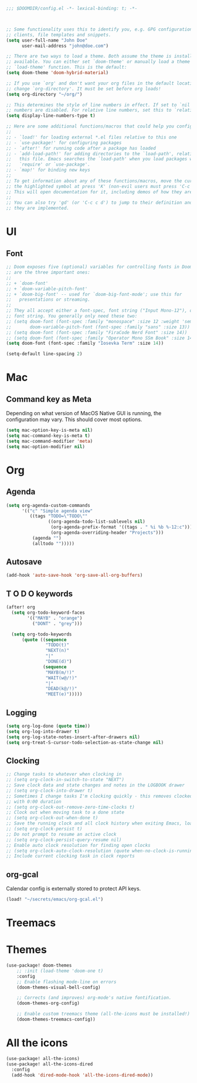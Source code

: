 #+BEGIN_SRC emacs-lisp
;;; $DOOMDIR/config.el -*- lexical-binding: t; -*-



;; Some functionality uses this to identify you, e.g. GPG configuration, email
;; clients, file templates and snippets.
(setq user-full-name "John Doe"
      user-mail-address "john@doe.com")

;; There are two ways to load a theme. Both assume the theme is installed and
;; available. You can either set `doom-theme' or manually load a theme with the
;; `load-theme' function. This is the default:
(setq doom-theme 'doom-hybrid-material)

;; If you use `org' and don't want your org files in the default location below,
;; change `org-directory'. It must be set before org loads!
(setq org-directory "~/org/")

;; This determines the style of line numbers in effect. If set to `nil', line
;; numbers are disabled. For relative line numbers, set this to `relative'.
(setq display-line-numbers-type t)

;; Here are some additional functions/macros that could help you configure Doom:
;;
;; - `load!' for loading external *.el files relative to this one
;; - `use-package!' for configuring packages
;; - `after!' for running code after a package has loaded
;; - `add-load-path!' for adding directories to the `load-path', relative to
;;   this file. Emacs searches the `load-path' when you load packages with
;;   `require' or `use-package'.
;; - `map!' for binding new keys
;;
;; To get information about any of these functions/macros, move the cursor over
;; the highlighted symbol at press 'K' (non-evil users must press 'C-c c k').
;; This will open documentation for it, including demos of how they are used.
;;
;; You can also try 'gd' (or 'C-c c d') to jump to their definition and see how
;; they are implemented.
#+END_SRC


* UI

** Font

#+BEGIN_SRC emacs-lisp
;; Doom exposes five (optional) variables for controlling fonts in Doom. Here
;; are the three important ones:
;;
;; + `doom-font'
;; + `doom-variable-pitch-font'
;; + `doom-big-font' -- used for `doom-big-font-mode'; use this for
;;   presentations or streaming.
;;
;; They all accept either a font-spec, font string ("Input Mono-12"), or xlfd
;; font string. You generally only need these two:
;; (setq doom-font (font-spec :family "monospace" :size 12 :weight 'semi-light)
;;       doom-variable-pitch-font (font-spec :family "sans" :size 13))
;; (setq doom-font (font-spec :family "FiraCode Nerd Font" :size 14))
;; (setq doom-font (font-spec :family "Operator Mono SSm Book" :size 14))
(setq doom-font (font-spec :family "Iosevka Term" :size 14))

(setq-default line-spacing 2)
#+END_SRC


* Mac

** Command key as Meta
Depending on what version of MacOS Native GUI is running, the
configuration may vary. This should cover most options.

#+BEGIN_SRC emacs-lisp
(setq mac-option-key-is-meta nil)
(setq mac-command-key-is-meta t)
(setq mac-command-modifier 'meta)
(setq mac-option-modifier nil)
#+END_SRC


* Org
** Agenda

#+BEGIN_SRC emacs-lisp
(setq org-agenda-custom-commands
      '(("c" "Simple agenda view"
         ((tags "TODO=\"TODO\""
                ((org-agenda-todo-list-sublevels nil)
                 (org-agenda-prefix-format '((tags . " %i %b %-12:c")))
                 (org-agenda-overriding-header "Projects")))
          (agenda "")
          (alltodo "")))))
#+END_SRC

** Autosave

#+BEGIN_SRC emacs-lisp
(add-hook 'auto-save-hook 'org-save-all-org-buffers)
#+END_SRC

** T O D O keywords

#+BEGIN_SRC emacs-lisp
(after! org
  (setq org-todo-keyword-faces
        '(("MAYB" . "orange")
          ("DONT" . "grey")))

  (setq org-todo-keywords
      (quote ((sequence
               "TODO(t)"
               "NEXT(n)"
               "|"
               "DONE(d)")
              (sequence
               "MAYB(m/!)"
               "WAIT(w@/!)"
               "|"
               "DEAD(k@/!)"
               "MEET(e)")))))
#+END_SRC

** Logging
#+BEGIN_SRC emacs-lisp
(setq org-log-done (quote time))
(setq org-log-into-drawer t)
(setq org-log-state-notes-insert-after-drawers nil)
(setq org-treat-S-cursor-todo-selection-as-state-change nil)
#+END_SRC

** Clocking
#+BEGIN_SRC emacs-lisp
;; Change tasks to whatever when clocking in
;; (setq org-clock-in-switch-to-state "NEXT")
;; Save clock data and state changes and notes in the LOGBOOK drawer
;; (setq org-clock-into-drawer t)
;; Sometimes I change tasks I'm clocking quickly - this removes clocked tasks
;; with 0:00 duration
;; (setq org-clock-out-remove-zero-time-clocks t)
;; Clock out when moving task to a done state
;; (setq org-clock-out-when-done t)
;; Save the running clock and all clock history when exiting Emacs, load it on startup
;; (setq org-clock-persist t)
;; Do not prompt to resume an active clock
;; (setq org-clock-persist-query-resume nil)
;; Enable auto clock resolution for finding open clocks
;; (setq org-clock-auto-clock-resolution (quote when-no-clock-is-running))
;; Include current clocking task in clock reports
#+END_SRC

** org-gcal

Calendar config is externally stored to protect API keys.

#+BEGIN_SRC emacs-lisp
(load! "~/secrets/emacs/org-gcal.el")
#+END_SRC

* Treemacs

* Themes
#+BEGIN_SRC emacs-lisp
(use-package! doom-themes
    ;; :init (load-theme 'doom-one t)
    :config
    ;; Enable flashing mode-line on errors
    (doom-themes-visual-bell-config)

    ;; Corrects (and improves) org-mode's native fontification.
    (doom-themes-org-config)

    ;; Enable custom treemacs theme (all-the-icons must be installed!)
    (doom-themes-treemacs-config))
#+END_SRC

* All the icons
#+BEGIN_SRC emacs-lisp
(use-package! all-the-icons)
(use-package! all-the-icons-dired
  :config
  (add-hook 'dired-mode-hook 'all-the-icons-dired-mode))
 #+END_SRC
